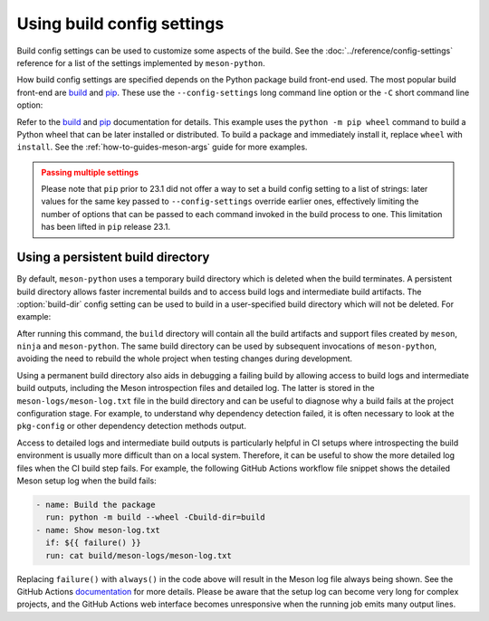 .. SPDX-FileCopyrightText: 2023 The meson-python developers
..
.. SPDX-License-Identifier: MIT

.. _how-to-guides-config-settings:

***************************
Using build config settings
***************************

Build config settings can be used to customize some aspects of the
build. See the :doc:`../reference/config-settings` reference for a list
of the settings implemented by ``meson-python``.

How build config settings are specified depends on the Python package
build front-end used. The most popular build front-end are `build`_ and
`pip`_. These use the ``--config-settings`` long command line option or
the ``-C`` short command line option:

.. tab-set::

   .. tab-item:: pypa/build
      :sync: key_pypa_build

      .. code-block:: console

         $ python -m build \
               -Csetup-args="-Doption=true" \
               -Csetup-args="-Dvalue=1" \
               -Ccompile-args="-j6"

   .. tab-item:: pip
      :sync: key_pip

      .. code-block:: console

	 $ python -m pip wheel . \
               --config-settings=setup-args="-Doption=disable" \
               --config-settings=compile-args="-j6"


Refer to the `build`_ and `pip`_ documentation for details.  This
example uses the ``python -m pip wheel`` command to build a Python wheel
that can be later installed or distributed. To build a package and
immediately install it, replace ``wheel`` with ``install``.  See the
:ref:`how-to-guides-meson-args` guide for more examples.


.. admonition:: Passing multiple settings
   :class: caution

   Please note that ``pip`` prior to 23.1 did not offer a way to set a
   build config setting to a list of strings: later values for the
   same key passed to ``--config-settings`` override earlier ones,
   effectively limiting the number of options that can be passed to
   each command invoked in the build process to one. This limitation
   has been lifted in ``pip`` release 23.1.


.. _build: https://pypa-build.readthedocs.io/en/stable/
.. _pip: https://pip.pypa.io/


Using a persistent build directory
==================================

By default, ``meson-python`` uses a temporary build directory which is
deleted when the build terminates. A persistent build directory allows
faster incremental builds and to access build logs and intermediate
build artifacts. The :option:`build-dir` config setting can be used to
build in a user-specified build directory which will not be deleted.
For example:

.. tab-set::

    .. tab-item:: pypa/build
        :sync: key_pypa_build

	.. code-block:: console

	   $ python -m build -Cbuild-dir=build

    .. tab-item:: pip
        :sync: key_pip

	.. code-block:: console

	   $ python -m pip install . -Cbuild-dir=build

After running this command, the ``build`` directory will contain all
the build artifacts and support files created by ``meson``, ``ninja``
and ``meson-python``.  The same build directory can be used by
subsequent invocations of ``meson-python``, avoiding the need to
rebuild the whole project when testing changes during development.

Using a permanent build directory also aids in debugging a failing
build by allowing access to build logs and intermediate build outputs,
including the Meson introspection files and detailed log. The latter
is stored in the ``meson-logs/meson-log.txt`` file in the build
directory and can be useful to diagnose why a build fails at the
project configuration stage. For example, to understand why dependency
detection failed, it is often necessary to look at the ``pkg-config``
or other dependency detection methods output.

Access to detailed logs and intermediate build outputs is particularly
helpful in CI setups where introspecting the build environment is
usually more difficult than on a local system. Therefore, it can be
useful to show the more detailed log files when the CI build step
fails. For example, the following GitHub Actions workflow file snippet
shows the detailed Meson setup log when the build fails:

.. code-block:: yaml

    - name: Build the package
      run: python -m build --wheel -Cbuild-dir=build
    - name: Show meson-log.txt
      if: ${{ failure() }}
      run: cat build/meson-logs/meson-log.txt

Replacing ``failure()`` with ``always()`` in the code above will
result in the Meson log file always being shown. See the GitHub
Actions documentation__ for more details. Please be aware that the
setup log can become very long for complex projects, and the GitHub
Actions web interface becomes unresponsive when the running job emits
many output lines.


__ https://docs.github.com/en/actions/learn-github-actions/expressions#status-check-functions
